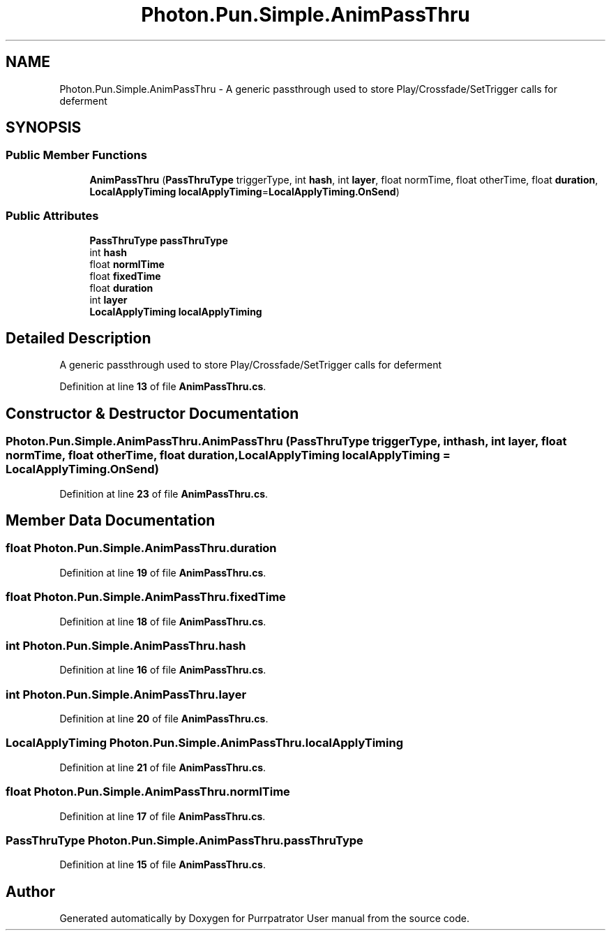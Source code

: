 .TH "Photon.Pun.Simple.AnimPassThru" 3 "Mon Apr 18 2022" "Purrpatrator User manual" \" -*- nroff -*-
.ad l
.nh
.SH NAME
Photon.Pun.Simple.AnimPassThru \- A generic passthrough used to store Play/Crossfade/SetTrigger calls for deferment  

.SH SYNOPSIS
.br
.PP
.SS "Public Member Functions"

.in +1c
.ti -1c
.RI "\fBAnimPassThru\fP (\fBPassThruType\fP triggerType, int \fBhash\fP, int \fBlayer\fP, float normTime, float otherTime, float \fBduration\fP, \fBLocalApplyTiming\fP \fBlocalApplyTiming\fP=\fBLocalApplyTiming\&.OnSend\fP)"
.br
.in -1c
.SS "Public Attributes"

.in +1c
.ti -1c
.RI "\fBPassThruType\fP \fBpassThruType\fP"
.br
.ti -1c
.RI "int \fBhash\fP"
.br
.ti -1c
.RI "float \fBnormlTime\fP"
.br
.ti -1c
.RI "float \fBfixedTime\fP"
.br
.ti -1c
.RI "float \fBduration\fP"
.br
.ti -1c
.RI "int \fBlayer\fP"
.br
.ti -1c
.RI "\fBLocalApplyTiming\fP \fBlocalApplyTiming\fP"
.br
.in -1c
.SH "Detailed Description"
.PP 
A generic passthrough used to store Play/Crossfade/SetTrigger calls for deferment 
.PP
Definition at line \fB13\fP of file \fBAnimPassThru\&.cs\fP\&.
.SH "Constructor & Destructor Documentation"
.PP 
.SS "Photon\&.Pun\&.Simple\&.AnimPassThru\&.AnimPassThru (\fBPassThruType\fP triggerType, int hash, int layer, float normTime, float otherTime, float duration, \fBLocalApplyTiming\fP localApplyTiming = \fC\fBLocalApplyTiming\&.OnSend\fP\fP)"

.PP
Definition at line \fB23\fP of file \fBAnimPassThru\&.cs\fP\&.
.SH "Member Data Documentation"
.PP 
.SS "float Photon\&.Pun\&.Simple\&.AnimPassThru\&.duration"

.PP
Definition at line \fB19\fP of file \fBAnimPassThru\&.cs\fP\&.
.SS "float Photon\&.Pun\&.Simple\&.AnimPassThru\&.fixedTime"

.PP
Definition at line \fB18\fP of file \fBAnimPassThru\&.cs\fP\&.
.SS "int Photon\&.Pun\&.Simple\&.AnimPassThru\&.hash"

.PP
Definition at line \fB16\fP of file \fBAnimPassThru\&.cs\fP\&.
.SS "int Photon\&.Pun\&.Simple\&.AnimPassThru\&.layer"

.PP
Definition at line \fB20\fP of file \fBAnimPassThru\&.cs\fP\&.
.SS "\fBLocalApplyTiming\fP Photon\&.Pun\&.Simple\&.AnimPassThru\&.localApplyTiming"

.PP
Definition at line \fB21\fP of file \fBAnimPassThru\&.cs\fP\&.
.SS "float Photon\&.Pun\&.Simple\&.AnimPassThru\&.normlTime"

.PP
Definition at line \fB17\fP of file \fBAnimPassThru\&.cs\fP\&.
.SS "\fBPassThruType\fP Photon\&.Pun\&.Simple\&.AnimPassThru\&.passThruType"

.PP
Definition at line \fB15\fP of file \fBAnimPassThru\&.cs\fP\&.

.SH "Author"
.PP 
Generated automatically by Doxygen for Purrpatrator User manual from the source code\&.
